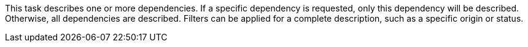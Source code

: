 This task describes one or more dependencies.
If a specific dependency is requested, only this dependency will be described.
Otherwise, all dependencies are described.
Filters can be applied for a complete description, such as a specific origin or status.
